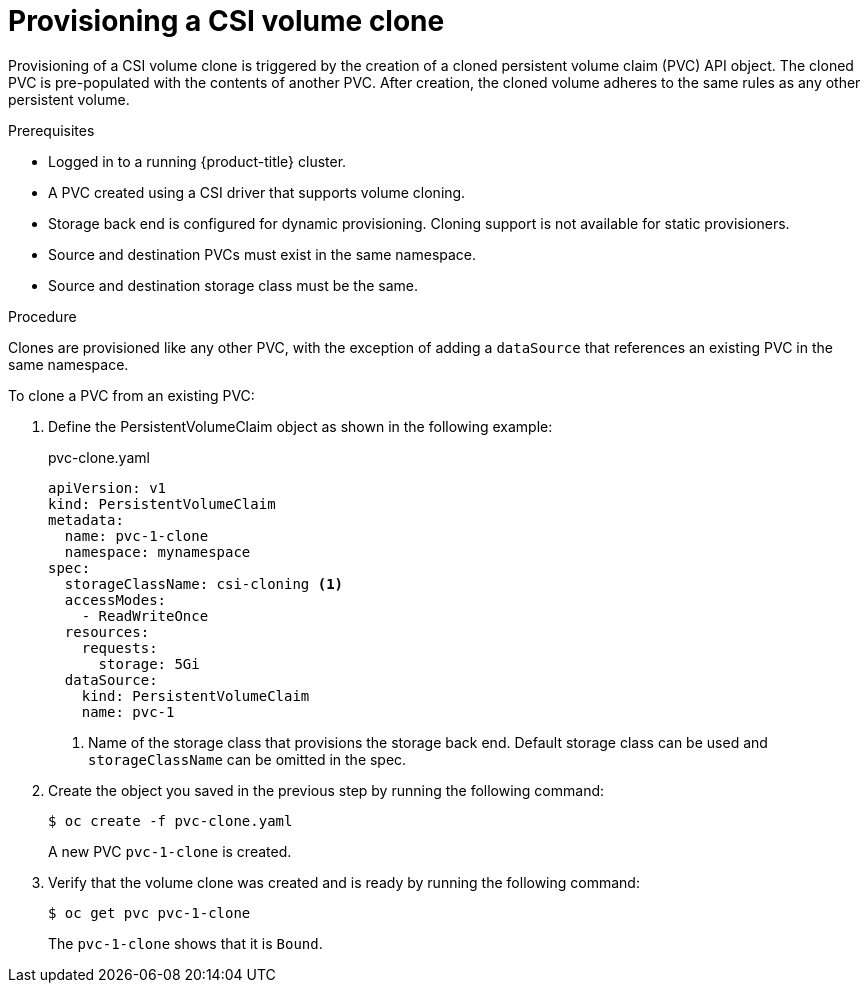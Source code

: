 // Module included in the following assemblies:
//
// * storage/persistent_storage/persistent-storage-csi-cloning.adoc

[id="persistent-storage-csi-cloning-provisioning_{context}"]
= Provisioning a CSI volume clone

Provisioning of a CSI volume clone is triggered by the creation of a cloned persistent volume claim (PVC) API object. The cloned PVC is pre-populated with the contents of another PVC. After creation, the cloned volume adheres to the same rules as any other persistent volume.

.Prerequisites
* Logged in to a running {product-title} cluster.
* A PVC created using a CSI driver that supports volume cloning.
* Storage back end is configured for dynamic provisioning. Cloning support is not available for static provisioners.
* Source and destination PVCs must exist in the same namespace.
* Source and destination storage class must be the same.

.Procedure

Clones are provisioned like any other PVC, with the exception of adding a `dataSource` that references an existing PVC in the same namespace.

To clone a PVC from an existing PVC:

. Define the PersistentVolumeClaim object as shown in the following example:

+
.pvc-clone.yaml
[source,yaml]
----
apiVersion: v1
kind: PersistentVolumeClaim
metadata:
  name: pvc-1-clone
  namespace: mynamespace
spec:
  storageClassName: csi-cloning <1>
  accessModes:
    - ReadWriteOnce
  resources:
    requests:
      storage: 5Gi
  dataSource:
    kind: PersistentVolumeClaim
    name: pvc-1
----
+
<1> Name of the storage class that provisions the storage back end. Default storage class can be used and `storageClassName` can be omitted in the spec.
+
. Create the object you saved in the previous step by running the following command:
+
----
$ oc create -f pvc-clone.yaml
----
+
A new PVC `pvc-1-clone` is created.

. Verify that the volume clone was created and is ready by running the following command:
+
----
$ oc get pvc pvc-1-clone
----
+
The `pvc-1-clone` shows that it is `Bound`.
